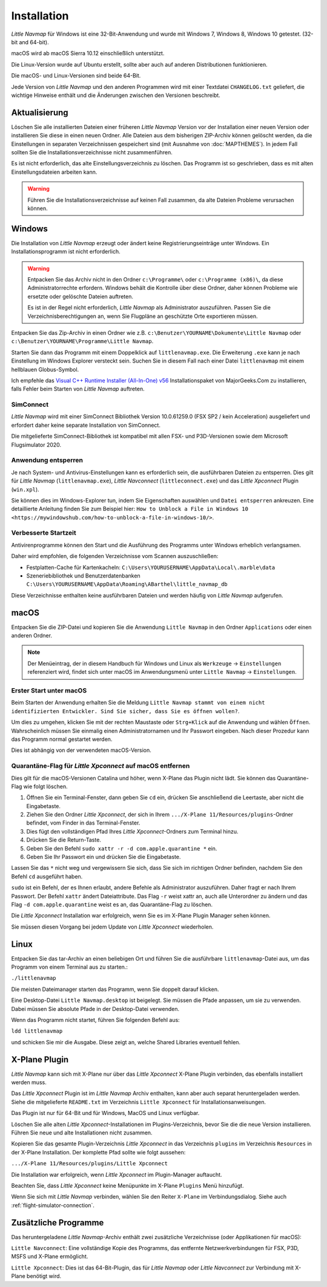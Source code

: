 Installation
------------

*Little Navmap* für Windows ist eine 32-Bit-Anwendung und wurde mit
Windows 7, Windows 8, Windows 10 getestet. (32-bit and 64-bit).

macOS wird ab macOS Sierra 10.12 einschließlich unterstützt.

Die Linux-Version wurde auf Ubuntu erstellt, sollte aber auch auf anderen Distributionen funktionieren.

Die macOS- und Linux-Versionen sind beide 64-Bit.

Jede Version von *Little Navmap* und den anderen Programmen wird mit einer Textdatei ``CHANGELOG.txt`` geliefert, die wichtige Hinweise enthält und die Änderungen zwischen den Versionen beschreibt.

.. _installation-updating:

Aktualisierung
~~~~~~~~~~~~~~

Löschen Sie alle installierten Dateien einer früheren *Little Navmap*
Version vor der Installation einer neuen Version oder installieren Sie diese in einen neuen Ordner. Alle Dateien aus dem
bisherigen ZIP-Archiv können gelöscht werden, da die Einstellungen in
separaten Verzeichnissen gespeichert sind (mit Ausnahme von :doc:`MAPTHEMES`). In jedem Fall sollten Sie die
Installationsverzeichnisse nicht zusammenführen.

Es ist nicht erforderlich, das alte Einstellungsverzeichnis zu löschen.
Das Programm ist so geschrieben, dass es mit alten
Einstellungsdateien arbeiten kann.

.. warning::

    Führen Sie die Installationsverzeichnisse auf keinen Fall zusammen, da alte Dateien Probleme verursachen können.

Windows
~~~~~~~

Die Installation von *Little Navmap* erzeugt oder ändert keine Registrierungseinträge
unter Windows. Ein Installationsprogramm ist nicht erforderlich.

.. warning::

    Entpacken Sie das Archiv nicht in den Ordner ``c:\Programme\`` oder
    ``c:\Programme (x86)\``, da diese Administratorrechte erfordern.
    Windows behält die Kontrolle über diese Ordner, daher können
    Probleme wie ersetzte oder gelöschte Dateien auftreten.

    Es ist in der Regel nicht erforderlich, *Little Navmap* als Administrator auszuführen.
    Passen Sie die Verzeichnisberechtigungen an, wenn Sie Flugpläne an geschützte Orte exportieren müssen.


Entpacken Sie das Zip-Archiv in einen Ordner wie z.B.
``c:\Benutzer\YOURNAME\Dokumente\Little Navmap`` oder
``c:\Benutzer\YOURNAME\Programme\Little Navmap``.

Starten Sie dann das Programm mit einem Doppelklick auf
``littlenavmap.exe``. Die Erweiterung ``.exe`` kann je nach Einstellung im
Windows Explorer versteckt sein. Suchen Sie in diesem Fall nach einer
Datei ``littlenavmap`` mit einem hellblauen Globus-Symbol.

Ich empfehle das `Visual C++ Runtime Installer (All-In-One)
v56 <https://www.majorgeeks.com/files/details/visual_c_runtime_installer.html>`__
Installationspaket von MajorGeeks.Com zu installieren, falls Fehler beim Starten von
*Little Navmap* auftreten.

SimConnect
^^^^^^^^^^^^^^^^^^^^^^^^^^^^^

*Little Navmap* wird mit einer SimConnect Bibliothek Version 10.0.61259.0 (FSX SP2 / kein Acceleration) ausgeliefert und erfordert daher keine separate Installation von SimConnect.

Die mitgelieferte SimConnect-Bibliothek ist kompatibel mit allen FSX- und P3D-Versionen sowie dem Microsoft Flugsimulator 2020.

.. _unblock-application:

Anwendung entsperren
^^^^^^^^^^^^^^^^^^^^^

Je nach System- und Antivirus-Einstellungen kann es erforderlich sein, die ausführbaren Dateien zu entsperren.
Dies gilt für *Little Navmap* (``littlenavmap.exe``), *Little Navconnect* (``littleconnect.exe``) und das *Little Xpconnect* Plugin (``win.xpl``).

Sie können dies im Windows-Explorer tun, indem Sie Eigenschaften auswählen und ``Datei entsperren`` ankreuzen.
Eine detaillierte Anleitung finden Sie zum Beispiel hier:
``How to Unblock a File in Windows 10 <https://mywindowshub.com/how-to-unblock-a-file-in-windows-10/>``.

.. _improve-start-up-time:

Verbesserte Startzeit
^^^^^^^^^^^^^^^^^^^^^^^^^

Antivirenprogramme können den Start und die Ausführung des Programms
unter Windows erheblich verlangsamen.

Daher wird empfohlen, die folgenden Verzeichnisse vom Scannen
auszuschließen:

-  Festplatten-Cache für Kartenkacheln:
   ``C:\Users\YOURUSERNAME\AppData\Local\.marble\data``
-  Szeneriebibliothek und
   Benutzerdatenbanken ``C:\Users\YOURUSERNAME\AppData\Roaming\ABarthel\little_navmap_db``

Diese Verzeichnisse enthalten keine ausführbaren Dateien und
werden häufig von *Little Navmap* aufgerufen.

macOS
~~~~~

Entpacken Sie die ZIP-Datei und kopieren Sie die Anwendung
``Little Navmap`` in den Ordner ``Applications`` oder einen anderen
Ordner.

.. note::

     Der Menüeintrag, der in diesem Handbuch für Windows und Linux als ``Werkzeuge`` -> ``Einstellungen`` referenziert wird,
     findet sich unter macOS im Anwendungsmenü unter ``Little Navmap`` -> ``Einstellungen``.

Erster Start unter macOS
^^^^^^^^^^^^^^^^^^^^^^^^^^^^^^^

Beim Starten der Anwendung erhalten Sie die Meldung
``Little Navmap stammt von einem nicht identifizierten Entwickler. Sind Sie sicher, dass Sie es öffnen wollen?``.

Um dies zu umgehen, klicken Sie mit der rechten Maustaste oder ``Strg+Klick`` auf die Anwendung und wählen ``Öffnen``. Wahrscheinlich müssen Sie einmalig einen Administratornamen und Ihr Passwort eingeben. Nach dieser Prozedur kann das Programm normal gestartet werden.

Dies ist abhängig von der verwendeten macOS-Version.

Quarantäne-Flag für *Little Xpconnect* auf macOS entfernen
^^^^^^^^^^^^^^^^^^^^^^^^^^^^^^^^^^^^^^^^^^^^^^^^^^^^^^^^^^^^^^

Dies gilt für die macOS-Versionen Catalina und höher, wenn X-Plane das Plugin nicht lädt. Sie können das Quarantäne-Flag wie folgt löschen.

#. Öffnen Sie ein Terminal-Fenster, dann geben Sie ``cd`` ein, drücken Sie anschließend die Leertaste, aber nicht die Eingabetaste.
#. Ziehen Sie den Ordner *Little Xpconnect*, der sich in Ihrem ``.../X-Plane 11/Resources/plugins``-Ordner befindet, vom Finder in das Terminal-Fenster.
#. Dies fügt den vollständigen Pfad Ihres *Little Xpconnect*-Ordners zum Terminal hinzu.
#. Drücken Sie die Return-Taste.
#. Geben Sie den Befehl ``sudo xattr -r -d com.apple.quarantine *`` ein.
#. Geben Sie Ihr Passwort ein und drücken Sie die Eingabetaste.

Lassen Sie das ``*`` nicht weg und vergewissern Sie sich, dass Sie sich im richtigen Ordner befinden, nachdem Sie den Befehl ``cd`` ausgeführt haben.

``sudo`` ist ein Befehl, der es Ihnen erlaubt, andere Befehle als Administrator auszuführen. Daher fragt er nach Ihrem Passwort. Der Befehl ``xattr`` ändert Dateiattribute. Das Flag ``-r`` weist xattr an, auch alle Unterordner zu ändern und das Flag ``-d com.apple.quarantine`` weist es an, das Quarantäne-Flag zu löschen.

Die *Little Xpconnect* Installation war erfolgreich, wenn Sie es im X-Plane Plugin Manager sehen können.

Sie müssen diesen Vorgang bei jedem Update von *Little Xpconnect* wiederholen.

Linux
~~~~~

Entpacken Sie das tar-Archiv an einen beliebigen Ort und führen Sie die
ausführbare ``littlenavmap``-Datei aus, um das Programm von einem Terminal aus
zu starten.:

``./littlenavmap``

Die meisten Dateimanager starten das Programm, wenn Sie doppelt darauf
klicken.

Eine Desktop-Datei ``Little Navmap.desktop`` ist beigelegt. Sie müssen die Pfade anpassen, um sie zu verwenden. Dabei müssen Sie absolute Pfade in der Desktop-Datei verwenden.

Wenn das Programm nicht startet, führen Sie folgenden Befehl aus:

``ldd littlenavmap``

und schicken Sie mir die Ausgabe. Diese zeigt an, welche Shared Libraries eventuell fehlen.

.. _xplane-plugin:

X-Plane Plugin
~~~~~~~~~~~~~~~~~~

*Little Navmap* kann sich mit X-Plane nur über das *Little Xpconnect*
X-Plane Plugin verbinden, das ebenfalls installiert werden muss.

Das *Little Xpconnect* Plugin ist im *Little Navmap* Archiv enthalten,
kann aber auch separat heruntergeladen werden. Siehe die mitgelieferte
``README.txt`` im Verzeichnis ``Little Xpconnect`` für
Installationsanweisungen.

Das Plugin ist nur für 64-Bit und für Windows, MacOS und
Linux verfügbar.

Löschen Sie alle alten *Little Xpconnect*-Installationen im Plugins-Verzeichnis, bevor Sie die die neue Version installieren. Führen Sie neue und alte Installationen nicht zusammen.

Kopieren Sie das gesamte Plugin-Verzeichnis *Little Xpconnect* in das Verzeichnis ``plugins`` im Verzeichnis ``Resources`` in der X-Plane Installation. Der komplette Pfad sollte wie folgt aussehen:

``.../X-Plane 11/Resources/plugins/Little Xpconnect``

Die Installation war erfolgreich, wenn *Little Xpconnect* im Plugin-Manager auftaucht.

Beachten Sie, dass *Little Xpconnect* keine Menüpunkte im X-Plane ``Plugins`` Menü hinzufügt.

Wenn Sie sich mit *Little Navmap* verbinden, wählen Sie den Reiter ``X-Plane`` im Verbindungsdialog. Siehe auch :ref:`flight-simulator-connection`.

Zusätzliche Programme
~~~~~~~~~~~~~~~~~~~~~

Das heruntergeladene *Little Navmap*-Archiv enthält zwei zusätzliche
Verzeichnisse (oder Applikationen für macOS):

``Little Navconnect``: Eine vollständige Kopie des Programms, das
entfernte Netzwerkverbindungen für FSX, P3D, MSFS und X-Plane ermöglicht.

``Little Xpconnect``: Dies ist das 64-Bit-Plugin, das für *Little
Navmap* oder *Little Navconnect* zur Verbindung mit X-Plane benötigt
wird.
